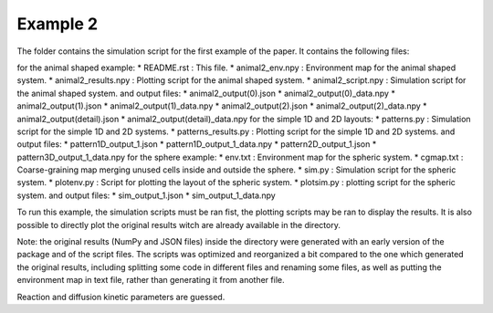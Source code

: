 Example 2
=========

The folder contains the simulation script for the first example of the paper.
It contains the following files:

for the animal shaped example:
*  README.rst : This file.
*  animal2_env.npy : Environment map for the animal shaped system.
*  animal2_results.npy : Plotting script for the animal shaped system.
*  animal2_script.npy : Simulation script for the animal shaped system.
and output files:
*  animal2_output(0).json
*  animal2_output(0)_data.npy
*  animal2_output(1).json
*  animal2_output(1)_data.npy
*  animal2_output(2).json
*  animal2_output(2)_data.npy
*  animal2_output(detail).json
*  animal2_output(detail)_data.npy
for the simple 1D and 2D layouts:
*  patterns.py : Simulation script for the simple 1D and 2D systems.
*  patterns_results.py : Plotting script for the simple 1D and 2D systems.
and output files:
*  pattern1D_output_1.json
*  pattern1D_output_1_data.npy
*  pattern2D_output_1.json
*  pattern3D_output_1_data.npy
for the sphere example:
*  env.txt : Environment map for the spheric system.
*  cgmap.txt : Coarse-graining map merging unused cells inside and outside the sphere.
*  sim.py : Simulation script for the spheric system.
*  plotenv.py : Script for plotting the layout of the spheric system.
*  plotsim.py : plotting script for the spheric system.
and output files:
*  sim_output_1.json
*  sim_output_1_data.npy

To run this example, the simulation scripts must be ran fist,
the plotting scripts may be ran to display the results.
It is also possible to directly plot the original results witch are already available in the directory.

Note: the original results (NumPy and JSON files) inside the directory were generated with an early version of the package and of the script files.
The scripts was optimized and reorganized a bit compared to the one which generated the original results, including splitting some code in different
files and renaming some files, as well as putting the environment map in text file, rather than generating it from another file.

Reaction and diffusion kinetic parameters are guessed.
